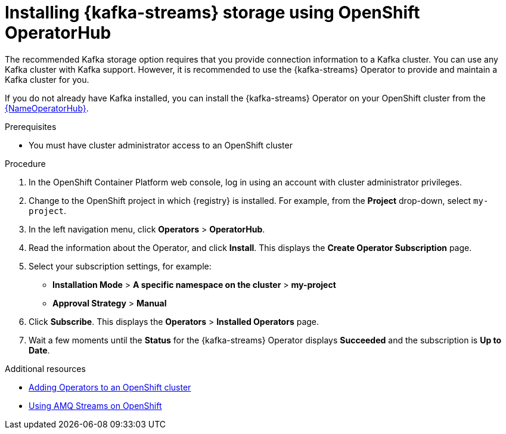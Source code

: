 [id=install-kafka-operatorhub]
= Installing {kafka-streams} storage using OpenShift OperatorHub

The recommended Kafka storage option requires that you provide connection information to a Kafka cluster. You can use any Kafka cluster with Kafka support. However, it is recommended to use the {kafka-streams} Operator to provide and maintain a Kafka cluster for you.

If you do not already have Kafka installed, you can install the {kafka-streams} Operator on your OpenShift cluster from the link:{LinkOperatorHub}[{NameOperatorHub}].

.Prerequisites

* You must have cluster administrator access to an OpenShift cluster
ifdef::service-registry[]
* See link:https://access.redhat.com/documentation/en-us/red_hat_amq/7.7/html/using_amq_streams_on_openshift/getting-started-str[Using AMQ Streams on OpenShift] for detailed information on installing {kafka-streams}. This section shows a simple example of installing using the OpenShift OperatorHub.
endif::[]

.Procedure

. In the OpenShift Container Platform web console, log in using an account with cluster administrator privileges.

. Change to the OpenShift project in which {registry} is installed. For example, from the *Project* drop-down, select `my-project`.

. In the left navigation menu, click *Operators* > *OperatorHub*.
ifdef::apicurio-registry[]
. In the *Filter by keyword* text box, enter `Strimzi` to find the *{kafka-streams}* Operator.
endif::[]
ifdef::service-registry[]
. In the *Filter by keyword* text box, enter `AMQ` to find the *Red Hat Integration - {kafka-streams}* Operator.
endif::[]
. Read the information about the Operator, and click *Install*. This displays the *Create Operator Subscription* page.

. Select your subscription settings, for example:
** *Installation Mode* > *A specific namespace on the cluster* > *my-project*
ifdef::apicurio-registry[]
** *Update Channel* > *stable*
endif::[]
ifdef::service-registry[]
** *Update Channel* > *amq-streams-1.5.x*
endif::[]
** *Approval Strategy* > *Manual*

. Click *Subscribe*. This displays the *Operators* > *Installed Operators* page.

. Wait a few moments until the *Status* for the {kafka-streams} Operator displays *Succeeded* and the subscription is *Up to Date*.

.Additional resources
* link:https://docs.openshift.com/container-platform/4.6/operators/olm-adding-operators-to-cluster.html[Adding Operators to an OpenShift cluster]
* link:https://access.redhat.com/documentation/en-us/red_hat_amq/7.7/html/using_amq_streams_on_openshift/index?[Using AMQ Streams on OpenShift]
